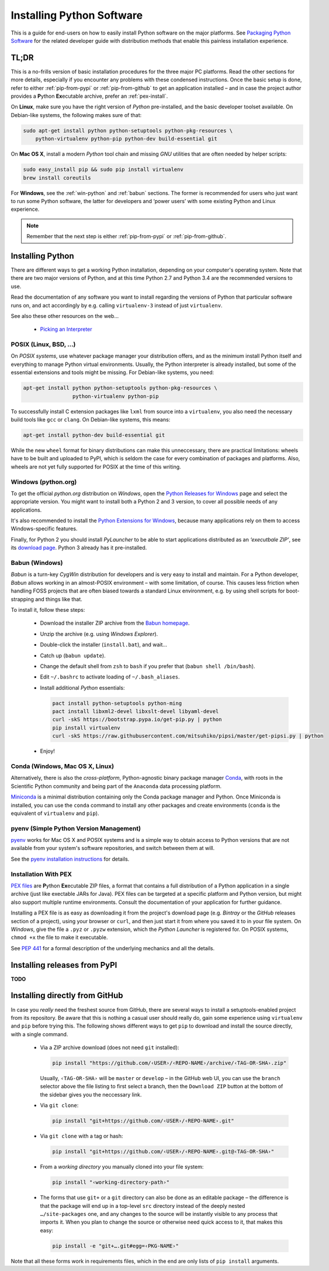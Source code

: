 ..  documentation: installing

    Copyright (c) 2015 Jürgen Hermann

    Permission is hereby granted, free of charge, to any person obtaining a copy
    of this software and associated documentation files (the "Software"), to deal
    in the Software without restriction, including without limitation the rights
    to use, copy, modify, merge, publish, distribute, sublicense, and/or sell
    copies of the Software, and to permit persons to whom the Software is
    furnished to do so, subject to the following conditions:

    The above copyright notice and this permission notice shall be included in all
    copies or substantial portions of the Software.

    THE SOFTWARE IS PROVIDED "AS IS", WITHOUT WARRANTY OF ANY KIND, EXPRESS OR
    IMPLIED, INCLUDING BUT NOT LIMITED TO THE WARRANTIES OF MERCHANTABILITY,
    FITNESS FOR A PARTICULAR PURPOSE AND NONINFRINGEMENT. IN NO EVENT SHALL THE
    AUTHORS OR COPYRIGHT HOLDERS BE LIABLE FOR ANY CLAIM, DAMAGES OR OTHER
    LIABILITY, WHETHER IN AN ACTION OF CONTRACT, TORT OR OTHERWISE, ARISING FROM,
    OUT OF OR IN CONNECTION WITH THE SOFTWARE OR THE USE OR OTHER DEALINGS IN THE
    SOFTWARE.
    ~~~~~~~~~~~~~~~~~~~~~~~~~~~~~~~~~~~~~~~~~~~~~~~~~~~~~~~~~~~~~~~~~~~~~~~~~~~

Installing Python Software
==========================

This is a guide for end-users on how to easily install Python software on the major platforms.
See `Packaging Python Software <packaging.rst>`_ for the related developer guide
with distribution methods that enable this painless installation experience.


.. _quick-setup:

TL;DR
-----

This is a no-frills version of basic installation procedures for the three major PC platforms.
Read the other sections for more details, especially if you encounter any problems with
these condensed instructions.
Once the basic setup is done, refer to either :ref:`pip-from-pypi` or :ref:`pip-from-github`
to get an application installed – and in case the project author provides a
**P**\ ython **Ex**\ ecutable archive, prefer an :ref:`pex-install`.

On **Linux**, make sure you have the right version of *Python* pre-installed, and the basic
developer toolset available. On Debian-like systems, the following makes sure of that:

.. code-block:: shell

    sudo apt-get install python python-setuptools python-pkg-resources \
        python-virtualenv python-pip python-dev build-essential git

On **Mac OS X**, install a modern *Python* tool chain and
missing *GNU* utilities that are often needed by helper scripts:

.. code-block:: shell

    sudo easy_install pip && sudo pip install virtualenv
    brew install coreutils

For **Windows**, see the :ref:`win-python` and :ref:`babun` sections.
The former is recommended for users who just want to run some Python software,
the latter for developers and ‘power users’
with some existing Python and Linux experience.

.. note::

    Remember that the next step is either :ref:`pip-from-pypi` or :ref:`pip-from-github`.


Installing Python
-----------------

There are different ways to get a working Python installation, depending on your
computer's operating system. Note that there are two major versions of Python,
and at this time Python 2.7 and Python 3.4 are the recommended versions to use.

Read the documentation of any software you want to install regarding the versions
of Python that particular software runs on, and act accordingly by e.g. calling
``virtualenv-3`` instead of just ``virtualenv``.

See also these other resources on the web…

  * `Picking an Interpreter <http://docs.python-guide.org/en/latest/starting/which-python/>`_



POSIX (Linux, BSD, …)
^^^^^^^^^^^^^^^^^^^^^

On *POSIX systems*, use whatever package manager your distribution offers, and
as the minimum install Python itself and everything to manage Python virtual environments.
Usually, the Python interpreter is already installed, but some of the essential extensions
and tools might be missing. For Debian-like systems, you need:

.. code-block:: shell

    apt-get install python python-setuptools python-pkg-resources \
                    python-virtualenv python-pip

To successfully install C extension packages like ``lxml`` from source into a ``virtualenv``,
you also need the necessary build tools like ``gcc`` or ``clang``.
On Debian-like systems, this means:

.. code-block:: shell

    apt-get install python-dev build-essential git

While the new ``wheel`` format for binary distributions can make this unneccessary,
there are practical limitations: wheels have to be built and uploaded to PyPI, which is
seldom the case for every combination of packages and platforms. Also, wheels are not
yet fully supported for POSIX at the time of this writing.


.. _win-python:

Windows (python.org)
^^^^^^^^^^^^^^^^^^^^

To get the official *python.org* distribution on *Windows*, open the
`Python Releases for Windows`_ page and select the appropriate version.
You might want to install both a Python 2 and 3 version, to cover all
possible needs of any applications.

It's also recommended to install the `Python Extensions for Windows`_,
because many applications rely on them to access Windows-specific features.

Finally, for Python 2 you should install *PyLauncher* to be able to start
applications distributed as an *‘executbale ZIP’*, see its
`download page <https://bitbucket.org/vinay.sajip/pylauncher/downloads>`_.
Python 3 already has it pre-installed.


.. _babun:

Babun (Windows)
^^^^^^^^^^^^^^^

*Babun* is a turn-key *CygWin* distribution for developers and is very easy to install and maintain.
For a Python developer, *Babun* allows working in an almost-POSIX environment – with some limitation, of course.
This causes less friction when handling FOSS projects that are often biased towards a standard Linux environment,
e.g. by using shell scripts for boot-strapping and things like that.

To install it, follow these steps:

  * Download the installer ZIP archive from the `Babun homepage`_.
  * Unzip the archive (e.g. using *Windows Explorer*).
  * Double-click the installer (``install.bat``), and wait…
  * Catch up (``babun update``).
  * Change the default shell from ``zsh`` to ``bash`` if you prefer that (``babun shell /bin/bash``).
  * Edit ``~/.bashrc`` to activate loading of ``~/.bash_aliases``.
  * Install additional *Python* essentials:

    .. code-block:: shell

        pact install python-setuptools python-ming
        pact install libxml2-devel libxslt-devel libyaml-devel
        curl -skS https://bootstrap.pypa.io/get-pip.py | python
        pip install virtualenv
        curl -skS https://raw.githubusercontent.com/mitsuhiko/pipsi/master/get-pipsi.py | python

  * Enjoy!


Conda (Windows, Mac OS X, Linux)
^^^^^^^^^^^^^^^^^^^^^^^^^^^^^^^^

Alternatively, there is also the *cross-platform*, Python-agnostic binary package manager `Conda`_,
with roots in the Scientific Python community and being part of the ``Anaconda`` data processing platform.

`Miniconda`_ is a minimal distribution containing only the Conda package manager and Python.
Once Miniconda is installed, you can use the ``conda`` command to install any other packages
and create environments (``conda`` is the equivalent of ``virtualenv`` and ``pip``).


pyenv (Simple Python Version Management)
^^^^^^^^^^^^^^^^^^^^^^^^^^^^^^^^^^^^^^^^

`pyenv`_ works for Mac OS X and POSIX systems and is a simple way
to obtain access to Python versions that are not available from
your system's software repositories, and switch between them at will.

See the `pyenv installation instructions`_ for details.


.. _pex-install:

Installation With PEX
^^^^^^^^^^^^^^^^^^^^^

`PEX files`_ are **P**\ ython **Ex**\ ecutable ZIP files, a format that contains
a full distribution of a Python application in a single archive
(just like exectable JARs for Java).
PEX files can be targeted at a specific platform and Python version,
but might also support multiple runtime environments.
Consult the documentation of your application for further guidance.

Installing a PEX file is as easy as downloading it from the project's download page
(e.g. *Bintray* or the *GitHub* releases section of a project), using your browser
or ``curl``, and then just start it from where you saved it to in your file system.
On *Windows*, give the file a ``.pyz`` or ``.pyzw`` extension,
which the *Python Launcher* is registered for.
On POSIX systems, ``chmod +x`` the file to make it executable.

See `PEP 441`_ for a formal description of the underlying mechanics and all the details.

.. _`PEX files`: https://youtu.be/NmpnGhRwsu0
.. _`PEP 441`: https://www.python.org/dev/peps/pep-0441/


.. _pip-from-pypi:

Installing releases from PyPI
-----------------------------

**TODO**



.. _pip-from-github:

Installing directly from GitHub
-------------------------------

In case you *really* need the freshest source from GitHub,
there are several ways to install a setuptools-enabled project from its repository.
Be aware that this is nothing a casual user should really do,
gain some experience using ``virtualenv`` and ``pip`` before trying this.
The following shows different ways to get ``pip`` to download and install the source directly,
with a single command.

  * Via a ZIP archive download (does not need ``git`` installed):

    .. code-block:: shell

        pip install "https://github.com/‹USER›/‹REPO-NAME›/archive/‹TAG-OR-SHA›.zip"

    Usually, ``‹TAG-OR-SHA›`` will be ``master`` or ``develop`` –
    in the GitHub web UI, you can use the ``branch`` selector above the file listing
    to first select a branch, then the ``Download ZIP`` button at the bottom of the sidebar
    gives you the neccessary link.

  * Via ``git clone``:

    .. code-block:: shell

        pip install "git+https://github.com/‹USER›/‹REPO-NAME›.git"

  * Via ``git clone`` with a tag or hash:

    .. code-block:: shell

        pip install "git+https://github.com/‹USER›/‹REPO-NAME›.git@‹TAG-OR-SHA›"

  * From a *working directory* you manually cloned into your file system:

    .. code-block:: shell

        pip install "‹working-directory-path›"

  * The forms that use ``git+`` or a ``git`` directory can also be done as an editable package –
    the difference is that the package will end up in a top-level ``src`` directory
    instead of the deeply nested ``…/site-packages`` one, and any changes to the source will
    be instantly visible to any process that imports it.
    When you plan to change the source or otherwise need quick access to it, that makes this easy:

    .. code-block:: shell

        pip install -e "git+….git#egg=‹PKG-NAME›"

Note that all these forms work in requirements files,
which in the end are only lists of ``pip install`` arguments.


.. _`Python Releases for Windows`: https://www.python.org/downloads/windows/
.. _`Python Extensions for Windows`: http://sourceforge.net/projects/pywin32/files/
.. _`Babun homepage`: http://babun.github.io/
.. _`Conda`: http://conda.pydata.org/
.. _`Miniconda`: http://conda.pydata.org/miniconda.html#miniconda
.. _`pyenv`: https://github.com/yyuu/pyenv
.. _`pyenv installation instructions`: https://github.com/yyuu/pyenv#installation
